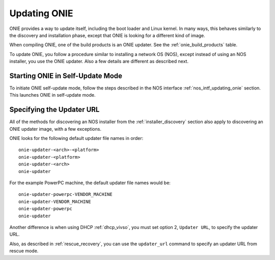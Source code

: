 .. _updating_onie:

*************
Updating ONIE
*************

ONIE provides a way to update itself, including the boot loader and
Linux kernel. In many ways, this behaves similarly to the discovery and
installation phase, except that ONIE is looking for a different kind
of image.

When compiling ONIE, one of the build products is an ONIE updater.  See
the :ref:`onie_build_products` table.

To update ONIE, you follow a procedure similar to installing a network
OS (NOS), except instead of using an NOS installer, you use the ONIE
updater.  Also a few details are different as described next.

Starting ONIE in Self-Update Mode
=================================

To initiate ONIE self-update mode, follow the steps described in the
NOS interface :ref:`nos_intf_updating_onie` section.  This launches ONIE in 
self-update mode.

Specifying the Updater URL
==========================

All of the methods for discovering an NOS installer from the
:ref:`installer_discovery` section also apply to discovering an ONIE
updater image, with a few exceptions.

ONIE looks for the following default updater file names in order::

  onie-updater-<arch>-<platform>
  onie-updater-<platform>
  onie-updater-<arch>
  onie-updater

For the example PowerPC machine, the default updater file names would be::

  onie-updater-powerpc-VENDOR_MACHINE
  onie-updater-VENDOR_MACHINE
  onie-updater-powerpc
  onie-updater

Another difference is when using DHCP :ref:`dhcp_vivso`, you must set
option 2, ``Updater URL``, to specify the updater URL.

Also, as described in :ref:`rescue_recovery`, you can use
the ``updater_url`` command to specify an updater URL from rescue mode.

